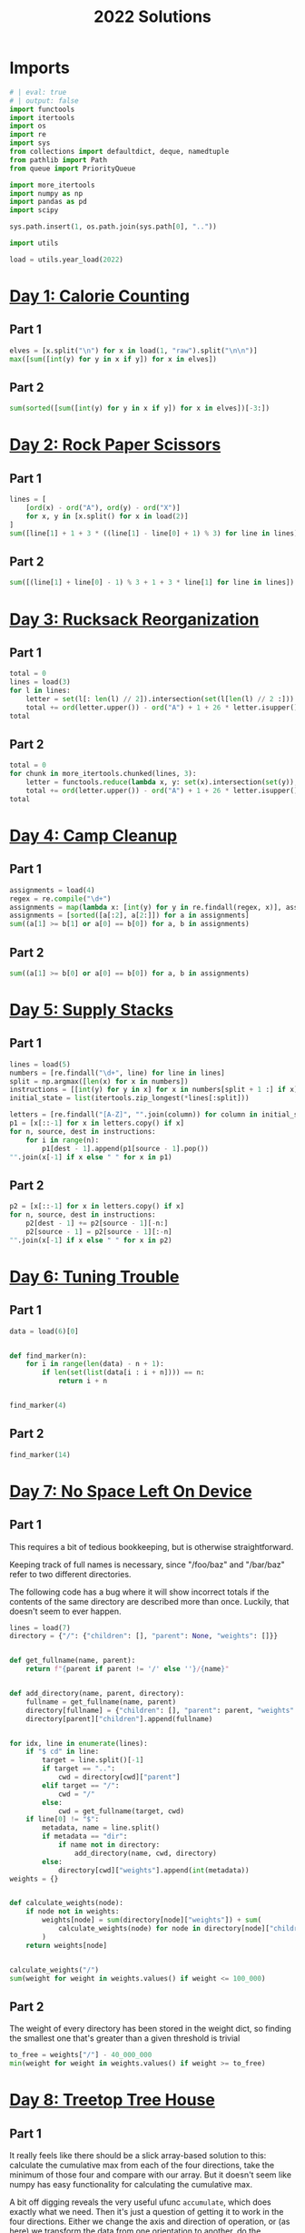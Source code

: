 #+PROPERTY: header-args:jupyter-python  :session aoc-2022 :kernel aoc
#+PROPERTY: header-args    :pandoc t
#+TITLE: 2022 Solutions

* Imports
#+begin_src jupyter-python
  # | eval: true
  # | output: false
  import functools
  import itertools
  import os
  import re
  import sys
  from collections import defaultdict, deque, namedtuple
  from pathlib import Path
  from queue import PriorityQueue

  import more_itertools
  import numpy as np
  import pandas as pd
  import scipy

  sys.path.insert(1, os.path.join(sys.path[0], ".."))

  import utils

  load = utils.year_load(2022)
#+end_src

* [[https://adventofcode.com/2022/day/1][Day 1: Calorie Counting]]
** Part 1
#+begin_src jupyter-python
  elves = [x.split("\n") for x in load(1, "raw").split("\n\n")]
  max([sum([int(y) for y in x if y]) for x in elves])
#+end_src

** Part 2
#+begin_src jupyter-python
  sum(sorted([sum([int(y) for y in x if y]) for x in elves])[-3:])
#+end_src

* [[https://adventofcode.com/2022/day/2][Day 2: Rock Paper Scissors]]
** Part 1
#+begin_src jupyter-python
  lines = [
      [ord(x) - ord("A"), ord(y) - ord("X")]
      for x, y in [x.split() for x in load(2)]
  ]
  sum([line[1] + 1 + 3 * ((line[1] - line[0] + 1) % 3) for line in lines])
#+end_src

** Part 2
#+begin_src jupyter-python
  sum([(line[1] + line[0] - 1) % 3 + 1 + 3 * line[1] for line in lines])
#+end_src

* [[https://adventofcode.com/2022/day/3][Day 3: Rucksack Reorganization]]
** Part 1
#+begin_src jupyter-python
  total = 0
  lines = load(3)
  for l in lines:
      letter = set(l[: len(l) // 2]).intersection(set(l[len(l) // 2 :])).pop()
      total += ord(letter.upper()) - ord("A") + 1 + 26 * letter.isupper()
  total
#+end_src

** Part 2
#+begin_src jupyter-python
  total = 0
  for chunk in more_itertools.chunked(lines, 3):
      letter = functools.reduce(lambda x, y: set(x).intersection(set(y)), chunk).pop()
      total += ord(letter.upper()) - ord("A") + 1 + 26 * letter.isupper()
  total
#+end_src

* [[https://adventofcode.com/2022/day/4][Day 4: Camp Cleanup]]
** Part 1
#+begin_src jupyter-python
  assignments = load(4)
  regex = re.compile("\d+")
  assignments = map(lambda x: [int(y) for y in re.findall(regex, x)], assignments)
  assignments = [sorted([a[:2], a[2:]]) for a in assignments]
  sum((a[1] >= b[1] or a[0] == b[0]) for a, b in assignments)
#+end_src

** Part 2
#+begin_src jupyter-python
  sum((a[1] >= b[0] or a[0] == b[0]) for a, b in assignments)
#+end_src

* [[https://adventofcode.com/2022/day/5][Day 5: Supply Stacks]]
** Part 1
#+begin_src jupyter-python
  lines = load(5)
  numbers = [re.findall("\d+", line) for line in lines]
  split = np.argmax([len(x) for x in numbers])
  instructions = [[int(y) for y in x] for x in numbers[split + 1 :] if x]
  initial_state = list(itertools.zip_longest(*lines[:split]))

  letters = [re.findall("[A-Z]", "".join(column)) for column in initial_state]
  p1 = [x[::-1] for x in letters.copy() if x]
  for n, source, dest in instructions:
      for i in range(n):
          p1[dest - 1].append(p1[source - 1].pop())
  "".join(x[-1] if x else " " for x in p1)
#+end_src

** Part 2
#+begin_src jupyter-python
  p2 = [x[::-1] for x in letters.copy() if x]
  for n, source, dest in instructions:
      p2[dest - 1] += p2[source - 1][-n:]
      p2[source - 1] = p2[source - 1][:-n]
  "".join(x[-1] if x else " " for x in p2)
#+end_src

* [[https://adventofcode.com/2022/day/6][Day 6: Tuning Trouble]]
** Part 1
#+begin_src jupyter-python
  data = load(6)[0]


  def find_marker(n):
      for i in range(len(data) - n + 1):
          if len(set(list(data[i : i + n]))) == n:
              return i + n


  find_marker(4)
#+end_src

** Part 2
#+begin_src jupyter-python
  find_marker(14)
#+end_src

* [[https://adventofcode.com/2022/day/7][Day 7: No Space Left On Device]]
** Part 1
This requires a bit of tedious bookkeeping, but is otherwise straightforward.

Keeping track of full names is necessary, since "/foo/baz" and "/bar/baz" refer to two different directories.

The following code has a bug where it will show incorrect totals if the contents of the same directory are described more than once. Luckily, that doesn't seem to ever happen.
#+begin_src jupyter-python
  lines = load(7)
  directory = {"/": {"children": [], "parent": None, "weights": []}}


  def get_fullname(name, parent):
      return f"{parent if parent != '/' else ''}/{name}"


  def add_directory(name, parent, directory):
      fullname = get_fullname(name, parent)
      directory[fullname] = {"children": [], "parent": parent, "weights": []}
      directory[parent]["children"].append(fullname)


  for idx, line in enumerate(lines):
      if "$ cd" in line:
          target = line.split()[-1]
          if target == "..":
              cwd = directory[cwd]["parent"]
          elif target == "/":
              cwd = "/"
          else:
              cwd = get_fullname(target, cwd)
      if line[0] != "$":
          metadata, name = line.split()
          if metadata == "dir":
              if name not in directory:
                  add_directory(name, cwd, directory)
          else:
              directory[cwd]["weights"].append(int(metadata))
  weights = {}


  def calculate_weights(node):
      if node not in weights:
          weights[node] = sum(directory[node]["weights"]) + sum(
              calculate_weights(node) for node in directory[node]["children"]
          )
      return weights[node]


  calculate_weights("/")
  sum(weight for weight in weights.values() if weight <= 100_000)
#+end_src

** Part 2
The weight of every directory has been stored in the weight dict, so finding the smallest one that's greater than a given threshold is trivial
#+begin_src jupyter-python
  to_free = weights["/"] - 40_000_000
  min(weight for weight in weights.values() if weight >= to_free)
#+end_src

* [[https://adventofcode.com/2022/day/8][Day 8: Treetop Tree House]]
** Part 1
It really feels like there should be a slick array-based solution to this: calculate the cumulative max from each of the four directions, take the minimum of those four and compare with our array. But it doesn't seem like numpy has easy functionality for calculating the cumulative max.

A bit off digging reveals the very useful ufunc ~accumulate~, which does exactly what we need. Then it's just a question of getting it to work in the four directions. Either we change the axis and direction of operation, or (as here) we transform the data from one orientation to another, do the accumulation, and transform back at the end.
#+begin_src jupyter-python
  # | eval: true
  # | output: false
  data = np.array([[int(char) for char in line] for line in load(8)])
  masks = []
  for i in range(4):
      transformed = np.rot90(data, i)
      mask = np.roll(np.maximum.accumulate(transformed), 1, axis=0)
      mask[0] = -1
      masks.append(np.rot90(mask, 4 - i))
  mask = np.min(masks, axis=0)
  (data > mask).sum()
#+end_src

** Part 2
The conceptual approach for this is similar - find a way of calculating the score in one direction, then transform the data to use that operation for the other directions.

There are a couple of gotchas:

- The elves' sightlines are blocked by trees of the same height, not just by trees of greater height. If we want to leverage `maximum` as an indicator, we need to decrease the value of the tree under consideration by one, since otherwise there's no way of distinguishing between a, a - 1 (not blocked) and a, a (blocked).
- The elves can see the tree that they're being blocked by. If we try to account for this by just adding one to all the sightlines, we'll get a bug when they can see all the way to the edge. Instead, we pretend that they can always see the last tree in the forest
#+begin_src jupyter-python
  # | eval: true
  # | output: false
  def scenic_score(data):
      def one_row(i):
          """How many trees can be seen looking down from row i"""
          current = data.copy()
          current[i] = current[i] - 1
          mask = np.maximum.accumulate(np.roll(current, -i, axis=0)) <= current[i]
          mask[-i - 1] = True
          return mask[1 : len(data) - i].sum(axis=0)

      return np.array([one_row(i) for i in range(len(data))])


  scenic_scores = []
  for i in range(4):
      scenic_scores.append(np.rot90(scenic_score(np.rot90(data, i)), 4 - i))
  np.product(scenic_scores, axis=0).max()
#+end_src

** Bonus
The grid here invites plotting. One thing we can plot is the shortest tree which would be visible at each location
#+begin_src jupyter-python
  # | eval: true
  # | fig-cap: "The shortest visible tree at each location"
  import matplotlib.pyplot as plt

  plt.imshow(mask + 1)
  plt.xticks([]), plt.yticks([])
  a = plt.colorbar()
#+end_src

We can see how at the edges of the forest shorter trees are visible, but towards the center they've all been shadowed by taller trees.

* [[https://adventofcode.com/2022/day/9][Day 9: Rope Bridge]]
** Part 1
#+begin_src jupyter-python
  base = {2: 1, 2 + 1j: 1 + 1j, 2 + 2j: 1 + 1j, 1 + 2j: 1 + 1j}
  deltas = {k * 1j**i: v * 1j**i for k, v in base.items() for i in range(4)}
  directions = {"R": 1, "L": -1, "U": 1j, "D": -1j}
  instructions = [x.split() for x in load(9)]


  def tail_moves(rope_length):
      seen = []
      rope = [0] * rope_length
      for direction, count in instructions:
          for _ in range(int(count)):
              rope[0] += directions[direction]
              for i in range(1, len(rope)):
                  rope[i] += (
                      deltas[rope[i - 1] - rope[i]]
                      if abs(rope[i - 1] - rope[i]) >= 2
                      else 0
                  )
              seen.append(rope[-1])
      return seen


  len(set(tail_moves(2)))
#+end_src

** Part 2
#+begin_src jupyter-python
  len(set(tail_moves(10)))
#+end_src

* [[https://adventofcode.com/2022/day/10][Day 10: Cathode-Ray Tube]]
** Part 1
#+begin_src jupyter-python
  instructions = load(10)
  deltas = [
      int(element) if element[-1].isdigit() else 0
      for line in instructions
      for element in line.split()
  ]


  def run(f, result):
      for cycle, x in enumerate(np.cumsum([1] + deltas)):
          result += f(x, cycle + 1)
      return result


  run(lambda x, y: x * y if y % 40 == 20 else 0, 0)
#+end_src

** Part 2
#+begin_src jupyter-python
  def draw_sprite(sprite_position, cycle):
      return "█" if abs(sprite_position - ((cycle - 1) % 40)) <= 1 else " "


  print(*[run(draw_sprite, "")[40 * i : 40 * (i + 1)] for i in range(6)], sep="\n")
#+end_src

* [[https://adventofcode.com/2022/day/11][Day 11: Monkey in the Middle]]
** Part 1
#+begin_src jupyter-python
  data = load(11, "raw")
  monkeys = data.split("\n\n")


  class Monkey:
      def __init__(self, update, test):
          self.update = update
          self.factor = test[0]
          self.target = lambda x: test[1] if x % self.factor == 0 else test[2]


  monkeys = []
  initial_items = []
  for monkey in data.split("\n\n"):
      lines = [line for line in monkey.split("\n") if line]
      update = eval("lambda old: " + lines[2].split(" = ")[1])
      digits = [[int(x) for x in re.findall("\d+", line)] for line in lines]
      monkeys.append(Monkey(update, [x[0] for x in digits[-3:]]))
      initial_items.append(digits[1])


  def run(rounds, function):
      examined = [0] * len(monkeys)
      for monkey, items in zip(monkeys, initial_items):
          monkey.items = items.copy()
      for _ in range(rounds):
          for idx, monkey in enumerate(monkeys):
              examined[idx] += len(monkey.items)
              for i in range(len(monkey.items)):
                  item = function((monkey.update(monkey.items.pop())))
                  monkeys[monkey.target(item)].items.append(item)
      return examined


  np.product(sorted(run(20, lambda x: x // 3))[-2:])
#+end_src

** Part 2
#+begin_src jupyter-python
  common_multiple = np.product([x.factor for x in monkeys])
  np.product(sorted(run(10000, lambda x: x % common_multiple))[-2:])
#+end_src

* [[https://adventofcode.com/2022/day/12][Day 12: Hill Climbing Algorithm]]
** Part 1
#+begin_src jupyter-python
  data = [list(x) for x in load(12)]
  elevations = np.array([[ord(char) - ord("a") for char in line] for line in data])
  source = tuple(x[0] for x in np.where(elevations == ord("S") - ord("a")))
  target = tuple(x[0] for x in np.where(elevations == ord("E") - ord("a")))
  elevations[source] = 0
  elevations[target] = 25

  xmax, ymax = elevations.shape


  def grid_neighbors(x, y):
      candidates = [(x - 1, y), (x + 1, y), (x, y - 1), (x, y + 1)]
      return [c for c in candidates if 0 <= c[0] < xmax and 0 <= c[1] < ymax]


  def find_neighbors(x, y):
      return [n for n in grid_neighbors(x, y) if elevations[n] - elevations[x, y] <= 1]


  def navigate(source, neighbor_func, stop_condition):
      active = deque([(0, source)])
      seen = set()
      while active:
          steps, current = active.popleft()
          if stop_condition(current):
              return steps
          if current in seen:
              continue
          seen.add(current)
          for neighbor in neighbor_func(*current):
              active.append((steps + 1, neighbor))
      return np.inf


  navigate(source, find_neighbors, lambda x: x == target)
#+end_src

** Part 2
#+begin_src jupyter-python
  def reversed_neighbors(x, y):
      return [n for n in grid_neighbors(x, y) if elevations[x, y] - elevations[n] <= 1]


  navigate(target, reversed_neighbors, lambda x: elevations[x] == 0)
#+end_src

* [[https://adventofcode.com/2022/day/13][Day 13: Distress Signal]]
** Part 1
#+begin_src jupyter-python
  import ast


  def compare(left, right):
      if isinstance(left, int) and isinstance(right, int):
          return (left > right) + (left >= right)
      if isinstance(left, int):
          return compare([left], right)
      if isinstance(right, int):
          return compare(left, [right])
      if not left and not right:
          return 1
      if not left:
          return 0
      if not right:
          return 2
      val = compare(left[0], right[0])
      return val if (val == 0 or val == 2) else compare(left[1:], right[1:])


  total = 0
  s = load(13, "raw")[:-1]
  for idx, (left, right) in enumerate(map(lambda x: x.split("\n"), s.split("\n\n"))):
      val = compare(ast.literal_eval(left), ast.literal_eval(right))
      if val == 0:
          total += idx + 1
  total
#+end_src

** Part 2
#+begin_src jupyter-python
  dividers = [[2]], [[6]]
  packets = [
      ast.literal_eval(packet) for pair in s.split("\n\n") for packet in pair.split("\n")
  ]
  positions = [
      sum(compare(divider, packet) == 2 for packet in packets) for divider in dividers
  ]
  (positions[0] + 1) * (positions[1] + 2)
#+end_src

* [[https://adventofcode.com/2022/day/14][Day 14: Regolith Reservoir]]
** Part 1
#+begin_src jupyter-python
  data = load(14, "int")
  flat = [val for line in data for val in line]
  xmin, xmax = min(flat[::2]), max(flat[::2])
  ymin, ymax = min(flat[1::2]), max(flat[1::2])
  air, rock, sand = ord("."), ord("#"), ord("o")
  board = np.zeros((ymax + 1, xmax - xmin + 3), dtype=int) + air
  for line in data:
      chunks = list(more_itertools.chunked(line, 2))
      for (current_x, current_y), (next_x, next_y) in zip(chunks, chunks[1:]):
          current_y, next_y = sorted([current_y, next_y])
          current_x, next_x = sorted([current_x, next_x])
          if current_x == next_x:
              board[current_y : next_y + 1, current_x - xmin + 1] = rock
          else:
              board[current_y, current_x - xmin + 1 : next_x - xmin + 2] = rock
  initial_board = board.copy()
  start = 0, 500 - xmin + 1
  y, x = start


  while y + 1 < board.shape[0]:
      if board[y + 1, x] == air:
          y += 1
      elif board[y + 1, x - 1] == air:
          y, x = y + 1, x - 1
      elif board[y + 1, x + 1] == air:
          y, x = y + 1, x + 1
      else:
          board[y, x] = sand
          y, x = start
  (board == sand).sum()
#+end_src
** Part 2
#+begin_src jupyter-python
  board = np.vstack([initial_board, np.zeros((2, board.shape[1]), dtype=int) + air])
  pad_width = (board.shape[0] * 2 - board.shape[1]) // 2 + 2
  padding = np.zeros((board.shape[0], pad_width), dtype=int) + air
  board = np.hstack([padding, board, padding])
  board[-1] = rock
  start = 0, 500 - xmin + 1 + pad_width
  y, x = start
  while True:
      if board[y + 1, x] == air:
          y += 1
      elif board[y + 1, x - 1] == air:
          y, x = y + 1, x - 1
      elif board[y + 1, x + 1] == air:
          y, x = y + 1, x + 1
      else:
          board[y, x] = sand
          if (y, x) == start:
              break
          y, x = start
  (board == sand).sum()
#+end_src

* [[https://adventofcode.com/2022/day/15][Day 15: Beacon Exclusion Zone]]
** Part 1
#+begin_src jupyter-python
  def combine_two_intervals(i1, i2):
      i1, i2 = sorted([i1, i2])
      if i2[0] <= i1[1]:
          return i1[0], max(i1[1], i2[1])
      return False


  def combine_n_intervals(intervals):
      active = intervals.copy()
      result = []
      while active:
          current = active.pop()
          for index, previous in enumerate(result):
              new_interval = combine_two_intervals(current, previous)
              if new_interval:
                  del result[index]
                  active.append(new_interval)
                  break
          else:
              result.append(current)
      return result


  y_target = 2000000
  fixes = set()
  intervals = []
  for x, y, u, v in load(15, "int"):
      r = abs(x - u) + abs(y - v)
      if v == y_target:
          fixes.add(u)
      available = r - abs(y - y_target)
      if available >= 0:
          interval = x - available, x + available + 1
          intervals += [interval]
  intervals = combine_n_intervals(intervals)
  sum(x[1] - x[0] for x in intervals) - len(fixes)
#+end_src
** Part 2
* [[https://adventofcode.com/2021/day/16][Day 16: Proboscidea Volcanium]]
** Part 1
We should start by loading the data, and trying to visualize the graph
#+begin_src jupyter-python
  # | eval : true
  # | fig-cap: The network of rooms and valves, and how they link together
  import sknetwork

  graph = {}
  pressures = {}
  for line in load(16):
      pressure = int(re.findall(r"\d+", line)[0])
      left, right = line.split(";")
      node = left.split()[1]
      neighbors = [
          x.strip() for x in re.sub(".*valves? (.*)", r"\1", right[:-1]).split(",")
      ]
      graph[node] = neighbors
      if pressure > 0:
          pressures[node] = pressure
  g = sknetwork.data.from_adjacency_list(graph, weighted=False)

  from IPython.display import SVG
  from sknetwork.embedding.force_atlas import ForceAtlas

  forceatlas2 = ForceAtlas()
  embedding = forceatlas2.fit_transform(g.adjacency)
  image = sknetwork.visualization.svg_graph(g.adjacency, embedding, names=g.names)
  SVG(image)
#+end_src

Looks pretty cool!


#+begin_src jupyter-python
  distances = {
      (j, i): 0 if i == j else 100 if i not in graph[j] else 1
      for i in graph
      for j in graph
  }
  # Very slick Floyd-Warshall: The distance between two nodes i and j is the minimum over
  # all paths from i to j, which in turn is the minimum of the sum d(i, k) + d(j,
  # k) over all nodes k. Shamelessly stolen. Could have been done with some
  # pathfinding instead, but that would have been slower.
  for k, i, j in itertools.permutations(graph, 3):
      distances[i, j] = min(distances[i, j], distances[i, k] + distances[k, j])


  def expand(node, time_remaining):
      result = {}

      # For each possible set of open valves, we store the result of opening them
      # in the optimal order. We take care not to exceed the time alloted to us,
      # and not to open a valve twice.
      def inner(node, time_remaining, used_valves, flow):
          result[used_valves] = max(result.get(used_valves, 0), flow)
          for other_node, pressure in pressures.items():
              new_time_remaining = time_remaining - distances[node, other_node] - 1
              if new_time_remaining <= 0 or other_node in used_valves:
                  continue
              inner(
                  other_node,
                  new_time_remaining,
                  used_valves | frozenset([other_node]),
                  flow + new_time_remaining * pressure,
              )

      inner(node, time_remaining, frozenset(), 0)
      return result


  # The result for part 1 is then
  max(expand("AA", 30).values())
#+end_src

** Part 2
For part 2, we don't need to consider the two agents together. We can just find the best pair of valve sets with no overlaps.
#+begin_src jupyter-python
  part2_paths = expand("AA", 26)
  max(
      v1 + v2
      for s1, v1 in part2_paths.items()
      for s2, v2 in part2_paths.items()
      if not (s1 & s2)
  )
#+end_src

* [[https://adventofcode.com/2022/day/17][Day 17: Pyroclastic Flow]]
** Part 1
#+begin_src jupyter-python
  shapes = [
      np.array(
          [[0 if char == "." else 1 for char in line] for line in x.split("\n")],
          dtype=bool,
      )
      for x in ["####", ".#.\n###\n.#.", "..#\n..#\n###", "#\n#\n#\n#", "##\n##"]
  ]
  directions = load(17, "raw").strip()


  def has_collision(x, y, shape, board):
      if y < 0:
          return False
      height, width = shape.shape
      window = np.pad(
          shape[max(0, height - y - 1) :],
          [[0, 0], [x, 7 - x - width]],
          mode="constant",
      )
      top_of_window = y - window.shape[0] + 1
      return (board[top_of_window : top_of_window + window.shape[0]] & window).any()


  def find_height(directions, n=2022):
      board = np.ones((1, 7), dtype=bool)
      discard = -1
      d = 0
      seen = {}
      cycle_length = None
      for i in range(n):
          shape = shapes[i % len(shapes)]
          height, width = shape.shape
          x, y = 2, -4
          while True:
              direction = directions[d]
              d = (d + 1) % len(directions)
              if direction == ">":
                  if x + width != 7 and not has_collision(x + 1, y, shape, board):
                      x += 1
              else:
                  if x != 0 and not has_collision(x - 1, y, shape, board):
                      x -= 1
              if y < -1:
                  y += 1
              else:
                  if has_collision(x, y + 1, shape, board):
                      old_board = board.copy()
                      board = np.pad(
                          board, [[max(height - y - 1, 0), 0], [0, 0]], mode="constant"
                      )
                      loc = max(y - height + 1, 0)
                      board[loc : loc + height, x : x + width] += shape
                      break
                  y += 1
          row = board.all(axis=1).argmax()
          discard += board.shape[0] - row - 1
          board = board[: row + 1]
          state = (i % len(shapes), d, tuple(np.ravel(board)))
          if state in seen:
              if cycle_length is None:
                  cycle_length = i - seen[state][0]
              if (i % cycle_length) == (n % cycle_length):
                  delta_h = board.shape[0] + discard - seen[state][1]
                  return board.shape[0] + discard + delta_h * ((n - i) // cycle_length)
          seen[state] = i, board.shape[0] + discard
      return seen[state][1]


  find_height(directions)
#+end_src

** Part 2
Actually simulating that many steps isn't possible, so we should probably look for a loop of some kind. To avoid having to think too much, we'll say that after any given rock has fallen the state is (shape_index, wind_index, hash of board above latest full line). If a state ever repeats, we know it will go on repeating forever, so we can just advance until we're at the same point in the cycle as the very end, and then add on however many cycles we need


#+begin_src jupyter-python
  find_height(directions, 1_000_000_000_000) - 1
#+end_src

There's a weird off by one error in my code which is only present for some cases. I can't be bothered to find out why.
* [[https://adventofcode.com/2022/day/18][Day 18: Boiling Boulders]]
** Part 1
Idea: find all neighboring boxes by finding the union of the shifts along each of i,j,k,-i,-j,-k and subtracting the original shape. A given box might neighbor the original shape in up to six places, so to account for that I can take all the neighbors, shift them again along each of the axes, and for each shift, count how many boxes now overlap the original shape.
#+begin_src jupyter-python
  data = load(18, "np")


  def to_set(arr):
      return set(tuple(x) for x in arr)


  def inflate(data):
      if isinstance(data, set):
          data = np.array(list(data))
      return to_set(np.vstack([row + data for row in deltas])) - occupied


  occupied = to_set(data)
  deltas = (np.tile(np.eye(3, dtype=int), 2) * np.repeat((1, -1), 3)).T
  nb = inflate(data)
  arr = np.array(list(nb))
  sum([len(to_set(arr + delta) & occupied) for delta in deltas])
#+end_src

** Part 2
For part 2, once we have identified which of the neighboring boxes represent external neighbors (i.e. are connected to the outside world), we can do exactly the same thing. The tricky thing is then to make this identification. Under the assumption that the droplet is connected, so that every box in the droplet is reachable from every other via a series of face, edge or corner moves, then every point the outside boundary is face-connected to every other after at most two inflations. I can then use a union find data structure to merge all the connected groups together, and the outside group is then the largest of all of these
#+begin_src jupyter-python
  from scipy.cluster.hierarchy import DisjointSet

  points = inflate(data)
  for i in range(2):
      points = inflate(points)

  disjoint_set = DisjointSet(points)
  for x in points:
      comparisons = x + np.eye(3, dtype=int)
      for comparison in comparisons:
          if (y := tuple(comparison)) in disjoint_set:
              disjoint_set.merge(x, y)
  max_s = 0
  for subset in disjoint_set.subsets():
      if len(subset) > max_s:
          max_s = len(subset)
          s = subset
  arr = np.array(list(s & nb))
  sum([len(to_set(arr + delta) & occupied) for delta in deltas])
#+end_src

* [[https://adventofcode.com/2022/day/19][Day 19: Not Enough Minerals]]
** Part 1
The core of this problem is to develop an approach that can take a list of prices and generate an optimal build. Blindly taking every action probably won't work, but is maybe worth examining as a first attempt.

Instead of simulating each of the 24 different time steps, we should focus on the build order, so the decision at any given point in time is which robot to build next. We should bail from any given branch if:

- The time has exceeded the maximum time available
- We have built more robots of a given kind than are needed by any of the recipes
- We've already seen a better situation: Suppose we've previously found a state with a given config of robots at t1, and now have built the same robots at a later time t2. If we could have the same or more resources at t2 by using the t1 config and just waiting, then the first build order is strictly better.


#+begin_src jupyter-python
  def score(geodes, time, t_max=24):
      time_remaining = t_max - time - 1
      return -(geodes + time_remaining * (time_remaining + 1) // 2)


  def is_better(t1, r1, g1, i, t2, r2, g2):
      return False  # (t2 >= t1) and (g1 >= g2) and ((r1 + (t2 - t1) * i) >= r2).all()


  def evaluate(costs, t_max=24):
      seen = defaultdict(dict)
      max_prices = costs.max(axis=0)
      income = np.array([1, 0, 0])
      resources = np.array([0, 0, 0])
      time = 0
      geodes = 0
      initial_state = (
          score(geodes, time, t_max),
          time,
          geodes,
          tuple(income),
          tuple(resources),
      )
      q = PriorityQueue()
      q.put(initial_state)
      max_geodes = 0
      while q.qsize() > 0:
          _, time, geodes, income, resources = q.get()
          income, resources = np.array(income), np.array(resources)
          if time == t_max:
              break
          for t1, (r1, g1) in seen[tuple(income)].items():
              if is_better(t1, r1, g1, income, time, resources, geodes):
                  break
          else:
              seen[tuple(income)][time] = (resources, geodes)
              with np.errstate(divide="ignore", invalid="ignore"):
                  waits = (costs - resources) / income
              waits[np.isnan(waits)] = 0
              for idx, wait in enumerate(np.ceil(waits.max(axis=1))):
                  wait = max(wait, 0)
                  if time + wait + 1 > t_max:
                      continue
                  # Turns to wait for resources, plus one to build
                  dt = int(wait) + 1
                  new_time = time + dt
                  new_income = income.copy()
                  new_geodes = geodes
                  if idx != 3:
                      if income[idx] >= max_prices[idx]:
                          continue
                      new_income[idx] += 1
                  else:
                      new_geodes += t_max - new_time
                      if new_geodes > max_geodes:
                          max_geodes = new_geodes

                  new_resources = resources.copy() + income * dt - costs[idx]

                  q.put(
                      (
                          score(new_geodes, new_time, t_max),
                          new_time,
                          new_geodes,
                          tuple(new_income),
                          tuple(new_resources),
                      )
                  )
      return max_geodes


  total = 0
  for blueprint_id, *l in load(19, "int"):
      costs = np.array([[l[0], 0, 0], [l[1], 0, 0], [l[2], l[3], 0], [l[4], 0, l[5]]])
      total += blueprint_id * evaluate(costs)
  total
#+end_src

** Part 2
#+begin_src jupyter-python
  total = 1
  for _, *l in load(19, "int")[:3]:
      costs = np.array([[l[0], 0, 0], [l[1], 0, 0], [l[2], l[3], 0], [l[4], 0, l[5]]])
      total *= evaluate(costs, 32)
  total
#+end_src

* [[https://adventofcode.com/2022/day/21][Day 20: Grove Positioning System]]
** Part 1
I was almost caught out by the fact that there can be duplicate entries in the data; my original linked list in a dictionary didn't account for this, so nodes were silently dropped. Oops.

Otherwise the simple approach ended up working: make a list of node -> (predecessor, successor), and to move a given element simply follow the pointers the relevant number of times.

To save time, I map each rotation to the range [-l/2, l/2] where l is the length of the linked list. The idea is that for a circular list of length l, moving l-1 steps to the right is the same as not moving, and since the list is doubly linked, moving one step to the left is better than moving l-2 steps to the right.
#+begin_src jupyter-python
  def mix(data, n=1):
      unique_data = list(enumerate(data))
      ll = {
          k: [p, n]
          for (k, p, n) in zip(
              unique_data,
              [unique_data[-1]] + unique_data[:-1],
              unique_data[1:] + [unique_data[0]],
          )
      }
      for i in range(n):
          for value in enumerate(data):
              mod = len(data) - 1
              offset = mod // 2
              shift = (value[1] + offset) % mod - offset
              if shift == 0:
                  continue
              current = ll[value]
              ll[current[0]][1] = current[1]
              ll[current[1]][0] = current[0]
              del ll[value]
              coord = 1 if shift > 0 else 0
              for _ in range(abs(shift)):
                  current = ll[current[coord]]

              succ = current[coord]
              pred = ll[succ][1 - coord]
              if shift < 0:
                  pred, succ = succ, pred
              ll[value] = [pred, succ]
              ll[pred][1] = value
              ll[succ][0] = value
      v = (data.index(0), 0)
      result = []
      for _ in range(len(ll)):
          result.append(v[1])
          v = ll[v][1]
      return sum(result[((i + 1) * 1000) % len(result)] for i in range(3))


  data = list(load("20", "np"))
  mix(data)
#+end_src

** Part 2
#+begin_src jupyter-python
  mix([x * 811589153 for x in data], 10)
#+end_src

* [[https://adventofcode.com/2022/day/21][Day 21: Monkey Math]]
** Part 1
We'll use recursion and the call stack to keep track of the operations for us
#+begin_src jupyter-python
  from operator import add, ifloordiv, mul, sub

  instructions = {}
  lookup = {"*": mul, "/": ifloordiv, "-": sub, "+": add}
  for line in load(21):
      lhs, rhs = line.split(":")
      operands = rhs.split()
      if len(operands) == 1:
          instructions[lhs] = {"dependencies": [], "value": int(operands[0])}
      else:
          instructions[lhs] = {
              "dependencies": [operands[0], operands[2]],
              "operation": lookup[operands[1]],
          }


  @functools.cache
  def value(mystring):
      instruction = instructions[mystring]
      if not instruction["dependencies"]:
          return instruction["value"]
      else:
          return instruction["operation"](
              ,*[value(x) for x in instruction["dependencies"]]
          )


  value("root")
#+end_src

** Part 2
#+begin_src jupyter-python
  value.cache_clear()
  inverse_operations = {sub: add, add: sub, mul: ifloordiv, ifloordiv: mul}
  if "humn" in instructions:
      del instructions["humn"]
  instructions["root"]["operation"] = sub


  def balance(instruction, target):
      if instruction == "humn":
          return target
      for idx, dependency in enumerate(instructions[instruction]["dependencies"]):
          try:
              v = value(dependency)
              pos = idx
          except KeyError:
              next_instruction = dependency
      op = instructions[instruction]["operation"]
      if pos == 0 and op in [ifloordiv, sub]:
          updated_target = op(v, target)
      else:
          updated_target = inverse_operations[op](target, v)
      return balance(next_instruction, updated_target)


  balance("root", 0)
#+end_src

* [[https://adventofcode.com/2022/day/22][Day 22: Monkey Map]]
** Part 1
#+begin_src jupyter-python
  data = load(22, "raw")
  chart, instructions = data.split("\n\n")
  chart = chart.split("\n")
  target = max(len(x) for x in chart)
  chart = [[x for x in line.ljust(target, " ")] for line in chart]
  board = np.array(chart)
  start_x = (board[0] == ".").argmax()
  y, x = 0, start_x
  dy, dx = 0, 1
  ymax, xmax = board.shape
  R = np.array([[0, 1], [-1, 0]])
  L = -R
  matrices = {"L": L, "R": R}
  instructions = instructions.replace("R", " R ").replace("L", " L ").split()
  for instruction in instructions:
      if instruction in "LR":
          dy, dx = matrices[instruction] @ [dy, dx]
      else:
          for _ in range(int(instruction)):
              next_y, next_x = (y + dy) % ymax, (x + dx) % xmax
              while board[next_y, next_x] == " ":
                  next_y, next_x = (next_y + dy) % ymax, (next_x + dx) % xmax
              if board[next_y, next_x] == "#":
                  break
              y, x = next_y, next_x
  facings = {(0, 1): 0, (1, 0): 1, (0, -1): 2, (-1, 0): 3}
  (y + 1) * 1000 + 4 * (x + 1) + facings[dy, dx]
#+end_src

** Part 2
Well.

The logic for this one is basically the same as for part one, with the only change being what happens when we hit an empty cell. Previously we just kept moving in the same direction until we landed back on the board; now we have to find which edge we should move to.

I considered trying to solve the edge pairing for all possible cube nets, but quickly concluded that hardcoding the specific net in my input was going to be much faster. I start off by building a mapping of edge pairings which tracks:

- Which pairs of edges are connected
- What the rotation between the two edges is
- Whether values along the two edges increase in the same direction. This is technically not necessary, since it's basically included in the rotation, but it's handy to have around.

There are 14 outside edges, but they pair up two and two, so we only need to specify 7 of them and then add the reverse pairing to the mapping.

The edges are labelled with an arbitrary number, so we also need a way of identifying which edge we're on. So for each edge, we'll specify which two meta-squares of the net it joins, starting with the square on the cube and ending with the square off the cube.

When we hit an empty cell, we identify which edge we just crossed, and then move to the corresponding matching edge. There's a bit of faffing to make sure that (say) top and bottom edges along the same square get different y coordinates, and then we finally add on how far along the edge we are.

That gives us the new position on the grid. If this position is empty, we rotate to face the new direction and move there. Otherwise we stay in place and don't rotate.
#+begin_src jupyter-python
  edge_pairings = {
      0: [9, "R", 1],
      1: [8, "", 1],
      2: [5, "RR", -1],
      3: [4, "R", 1],
      6: [7, "R", 1],
      10: [13, "RR", -1],
      11: [12, "R", 1],
  }

  for key in list(edge_pairings.keys()):
      edge, direction, sign = edge_pairings[key]
      edge_pairings[edge] = [key, direction.replace("R", "L"), sign]

  edge_positions = [
      ((0, 1), (3, 1)),
      ((0, 2), (3, 2)),
      ((0, 2), (0, 0)),
      ((0, 2), (1, 2)),
      ((1, 1), (1, 2)),
      ((2, 1), (2, 2)),
      ((2, 1), (3, 1)),
      ((3, 0), (3, 1)),
      ((3, 0), (0, 0)),
      ((3, 0), (3, 2)),
      ((2, 0), (2, 2)),
      ((2, 0), (1, 0)),
      ((1, 1), (1, 0)),
      ((0, 1), (0, 0)),
  ]
  edge_lookup = {edges: idx for idx, edges in enumerate(edge_positions)}
  board_shape = np.array([4, 3])
  y, x = 0, start_x
  dy, dx = 0, 1
  for instruction in instructions:
      if instruction in "LR":
          dy, dx = matrices[instruction] @ [dy, dx]
      else:
          for _ in range(int(instruction)):
              next_y, next_x = (y + dy) % ymax, (x + dx) % xmax
              if board[next_y, next_x] == " ":
                  old_square = y // 50, x // 50
                  new_square = next_y // 50, next_x // 50
                  edge = edge_lookup[(old_square, new_square)]
                  new_edge, rotations, sign = edge_pairings[edge]
                  new_edge_position = edge_positions[new_edge]
                  new_edge_delta = np.diff(new_edge_position, axis=0).ravel()
                  next_y, next_x = [x * 50 for x in new_edge_position[0]]
                  next_y, next_x = [next_y, next_x] + 49 * (
                      (new_edge_delta % board_shape) == 1
                  )
                  offset = x % 50 if dx == 0 else y % 50
                  offset = offset if sign > 0 else 49 - offset
                  next_y, next_x = [next_y, next_x] + offset * (new_edge_delta == 0)
                  if board[next_y, next_x] != "#":
                      for rotation in rotations:
                          dy, dx = matrices[rotation] @ [dy, dx]
              if board[next_y, next_x] == "#":
                  break
              y, x = next_y, next_x
  facings = {(0, 1): 0, (1, 0): 1, (0, -1): 2, (-1, 0): 3}
  (y + 1) * 1000 + 4 * (x + 1) + facings[dy, dx]
#+end_src

* [[https://adventofcode.com/2022/day/23][Day 23: Unstable Diffusion]]
** Part 1
#+begin_src jupyter-python
  board = np.array(
      [[1 if char == "#" else 0 for char in line] for line in load(23)],
      dtype=bool,
  )


  def simulate(board, n_rounds):
      mask = np.ones((3, 3), dtype=bool)
      mask[1, 1] = 0
      n = np.array([[1, 1, 1], [0, 0, 0], [0, 0, 0]])
      e, s, w = n[::-1].T, n[::-1], n.T
      Direction = namedtuple(
          "Direction", ["weights", "padding", "reverse_move", "bitmask"]
      )
      north = Direction(n, [[0, 2], [1, 1]], [1, 0], 1)
      south = Direction(s, [[2, 0], [1, 1]], [-1, 0], 2)
      east = Direction(e, [[1, 1], [2, 0]], [0, -1], 4)
      west = Direction(w, [[1, 1], [0, 2]], [0, 1], 8)
      directions = [north, south, west, east]

      i = 0
      while i < n_rounds:
          i += 1
          has_neighbors = scipy.ndimage.convolve(board, mask, mode="constant")
          stopped, rest = (board & (~has_neighbors)), (board & has_neighbors)
          proposed_moves = np.pad(stopped.astype(int), 1, mode="constant")
          for d in directions:
              neighbors = scipy.ndimage.correlate(board, d.weights, mode="constant")
              proposed_moves += np.pad(
                  (rest & ~neighbors) * d.bitmask, d.padding, mode="constant"
              )
              rest &= neighbors
          proposed_moves += np.pad(rest, 1, mode="constant")

          # Now unwind overlapping moves
          for d1 in directions[1:]:
              multiples = ((proposed_moves & d1.bitmask) > 0) & (
                  proposed_moves != d1.bitmask
              )
              for point in np.argwhere(multiples):
                  for d2 in directions:
                      if proposed_moves[tuple(point)] & d2.bitmask:
                          proposed_moves[tuple(point + d2.reverse_move)] = d2.bitmask
                  proposed_moves[tuple(point)] = 0
          coords = np.argwhere(proposed_moves)
          x_min, y_min = coords.min(axis=0)
          x_max, y_max = coords.max(axis=0)
          new_board = proposed_moves[x_min : x_max + 1, y_min : y_max + 1] > 0
          if board.shape == new_board.shape and (board == new_board).all():
              break
          board = new_board
          directions = directions[1:] + [directions[0]]
      return i, (board == 0).sum()


  simulate(board, 10)[1]
#+end_src

** Part 2
#+begin_src jupyter-python
  simulate(board, np.inf)[0]
#+end_src

* [[https://adventofcode.com/2022/day/24][Day 24: Blizzard Basin]]
** Part 1
This is a problem that seems to call for some pathfinding algorithms. We can account for the movement of the blizzards by making a function to answer the question "Is there a blizzard at position y, x at time t?". With that in hand, we can just explore the full search space. To guide the search, we'll use the (current tiime + manhattan distance to the goal node) as a score and always expand the lowest scoring state first, and stop when we've reached the target.
#+begin_src jupyter-python
  chart = np.array([list(x) for x in load(24)])[1:-1, 1:-1]
  chart_dict = {}
  directions = [">", "<", "^", "v"]
  updates = {">": (1, 1), "<": (1, -1), "^": (0, -1), "v": (0, 1)}
  for direction in directions:
      positions = defaultdict(list)
      for y, x in zip(*np.where(chart == direction)):
          (fixed, moving) = (y, x) if direction in "<>" else (x, y)
          positions[fixed].append(moving)
      chart_dict[direction] = positions


  def has_blizzard(y, x, time):
      position = y, x
      for direction in directions:
          moving, sign = updates[direction]
          fixed = 1 - moving
          blizzards = chart_dict[direction][position[fixed]]
          blizzard_positions = [
              (b + sign * time) % chart.shape[moving] for b in blizzards
          ]
          if position[moving] in blizzard_positions:
              return True
      return False



  def travel(chart, start, end, time):
      score = abs(end[0] - start[0]) + abs(start[1] - end[1]) + time
      target_y, target_x = end
      state = score, time, start
      q = PriorityQueue()
      q.put(state)
      seen = set()
      while q.qsize() > 0:
          score, time, (y, x) = q.get()
          if (y, x) == end:
              break
          if (time, y, x) in seen:
              continue
          seen.add((time, y, x))
          for (dy, dx) in [(-1, 0), (0, -1), (0, 0), (0, 1), (1, 0)]:
              new_y, new_x = y + dy, x + dx
              if (
                  new_y < -1
                  or (new_y == -1 and new_x != 0)
                  or (new_y > chart.shape[0])
                  or (new_y == chart.shape[0] and new_x != chart.shape[1] - 1)
                  or new_x < 0
                  or new_x >= chart.shape[1]
                  or has_blizzard(new_y, new_x, time + 1)

              ):
                  continue
              score = abs(target_y - new_y) + abs(target_x - new_x) + time + 1
              q.put((score, time + 1, (new_y, new_x)))
      return score

  bottom_y, right_x = chart.shape
  start = (-1, 0)
  end = (bottom_y, right_x - 1)
  first_leg = travel(chart, start, end, 0)
  first_leg
#+end_src
** Part 2
The above takes ~7 seconds on my machine (and it took 13 before I added the A* scoring logic), so using it to do three searches through the search space might not be feasible. On the other hand, the three searches can be made completely independent of one another, since arriving later at a checkpoint will always be worse than arriving earlier, since an early arrival could always wait in place until the later time.

#+begin_src jupyter-python
  time = first_leg
  waypoints = [(-1, 0), (bottom_y, right_x - 1)]
  for waypoint in waypoints:
      start = end
      end = waypoint
      time = travel(chart, start, end, time)
  time
#+end_src

This actually works, but it still seems like there should be some slick-ish way of using the chinese remainder theorem or something similar to greatly reduce the search space, since we basically have four masks of residues that are invalid for (y, x, t) triples.

* [[https://adventofcode.com/2022/day/25][Day 25: Full of Hot Air]]
#+begin_src jupyter-python
  lookup = {"2": 2, "1": 1, "0": 0, "-": -1, "=": -2}
  reverse_lookup = {3: "=", 4: "-"}

  total = 0
  for line in load(25):
      total += functools.reduce(lambda x, y: 5 * x + lookup[y], line, 0)


  def dec2snafu(n):
      if n == 0:
          return ""
      if n % 5 in [0, 1, 2]:
          return dec2snafu(n // 5) + str(n % 5)
      return dec2snafu(n // 5 + 1) + reverse_lookup[n % 5]


  dec2snafu(total)
#+end_src
